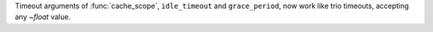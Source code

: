 Timeout arguments of :func:`cache_scope`, ``idle_timeout`` and ``grace_period``, now
work like trio timeouts, accepting any `~float` value.